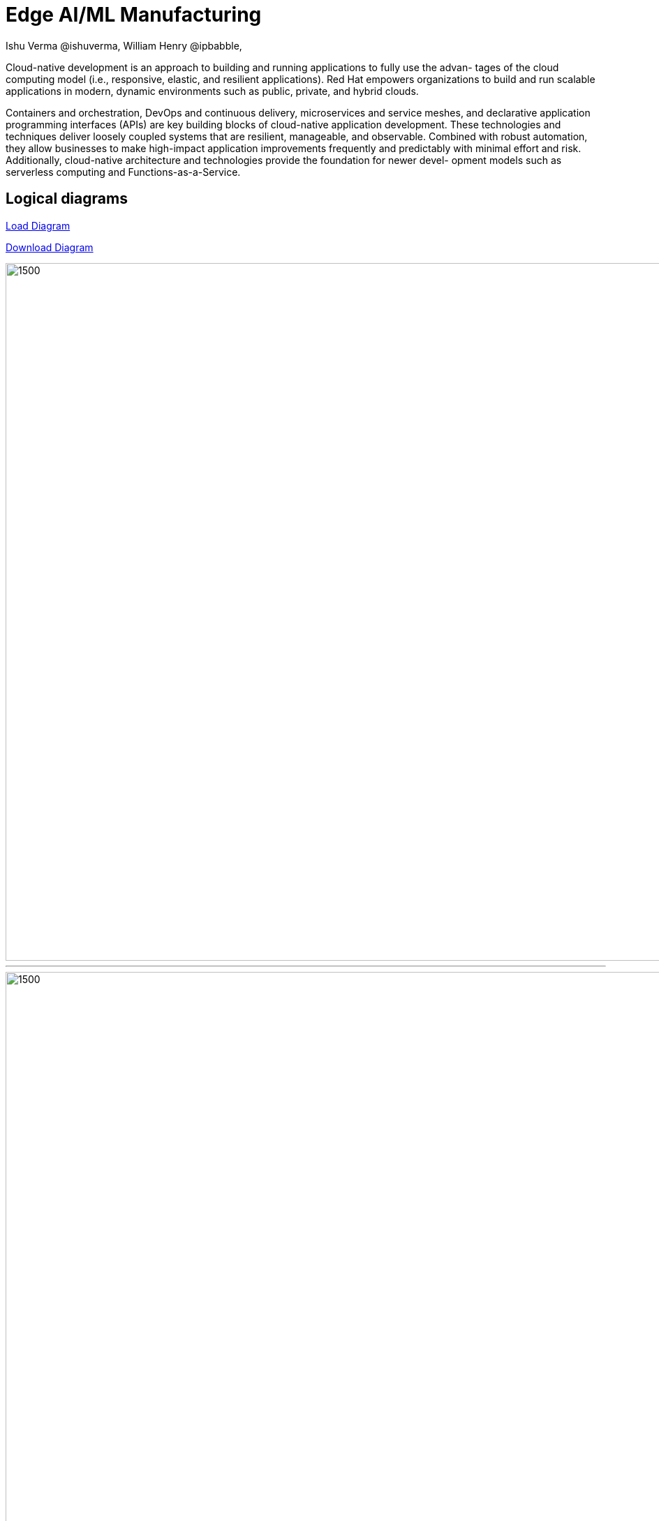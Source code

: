 = Edge AI/ML Manufacturing
 Ishu Verma  @ishuverma, William Henry @ipbabble,
:homepage: https://gitlab.com/redhatdemocentral/portfolio-architecture-examples
:imagesdir: images
:icons: font
:source-highlighter: prettify

Cloud-native development is an approach to building and running applications to fully use the advan- tages of the cloud computing model (i.e., responsive, elastic, and resilient applications). Red Hat empowers organizations to build and run scalable applications in modern, dynamic environments such as public, private, and hybrid clouds.

Containers and orchestration, DevOps and continuous delivery, microservices and service meshes, and declarative application programming interfaces (APIs) are key building blocks of cloud-native application development. These technologies and techniques deliver loosely coupled systems that are resilient, manageable, and observable. Combined with robust automation, they allow businesses to make high-impact application improvements frequently and predictably with minimal effort and risk. Additionally, cloud-native architecture and technologies provide the foundation for newer devel- opment models such as serverless computing and Functions-as-a-Service.

== Logical diagrams

https://redhatdemocentral.gitlab.io/portfolio-architecture-tooling/index.html?#/portfolio-architecture-examples/projects/logical-diagrams-cloud-native-development.drawio[Load Diagram]

https://gitlab.com/redhatdemocentral/portfolio-architecture-examples/-/raw/master/diagrams/logical-diagrams-cloud-native-development.drawio?inline=false[Download Diagram]

image::logical-diagrams/cloud-native-development-ld.png[1500,1000]

'''
image::logical-diagrams/cloud-native-development-details-ld.png[1500,1000]

'''

== Schematic diagrams

https://redhatdemocentral.gitlab.io/portfolio-architecture-tooling/index.html?#/portfolio-architecture-examples/projects/schematic-diagrams-cloud-native-development.drawio[Load Diagram]

https://gitlab.com/redhatdemocentral/portfolio-architecture-examples/-/raw/master/diagrams/schematic-diagrams-cloud-native-development.drawio?inline=false[Download Diagram]

image::schematic-diagrams/cloud-native-development-local-containers-runtimes-sd.png[1500, 1000, border="2"]
'''
image::schematic-diagrams/cloud-native-development-local-containers-process-sd.png[1500, 1000]
'''
image::schematic-diagrams/cloud-native-development-remote-containers-runtimes-sd.png[1500, 1000, border=2]
'''
image::schematic-diagrams/cloud-native-development-remote-containers-process-sd.png[1500, 1000, border=2]
'''
image::schematic-diagrams/cloud-native-development-deployment-sd.png[1500, 1000, border=2]
'''
image::schematic-diagrams/cloud-native-development-deployment-enterprise-registry-sd.png[1500, 1000, border=2]
'''
